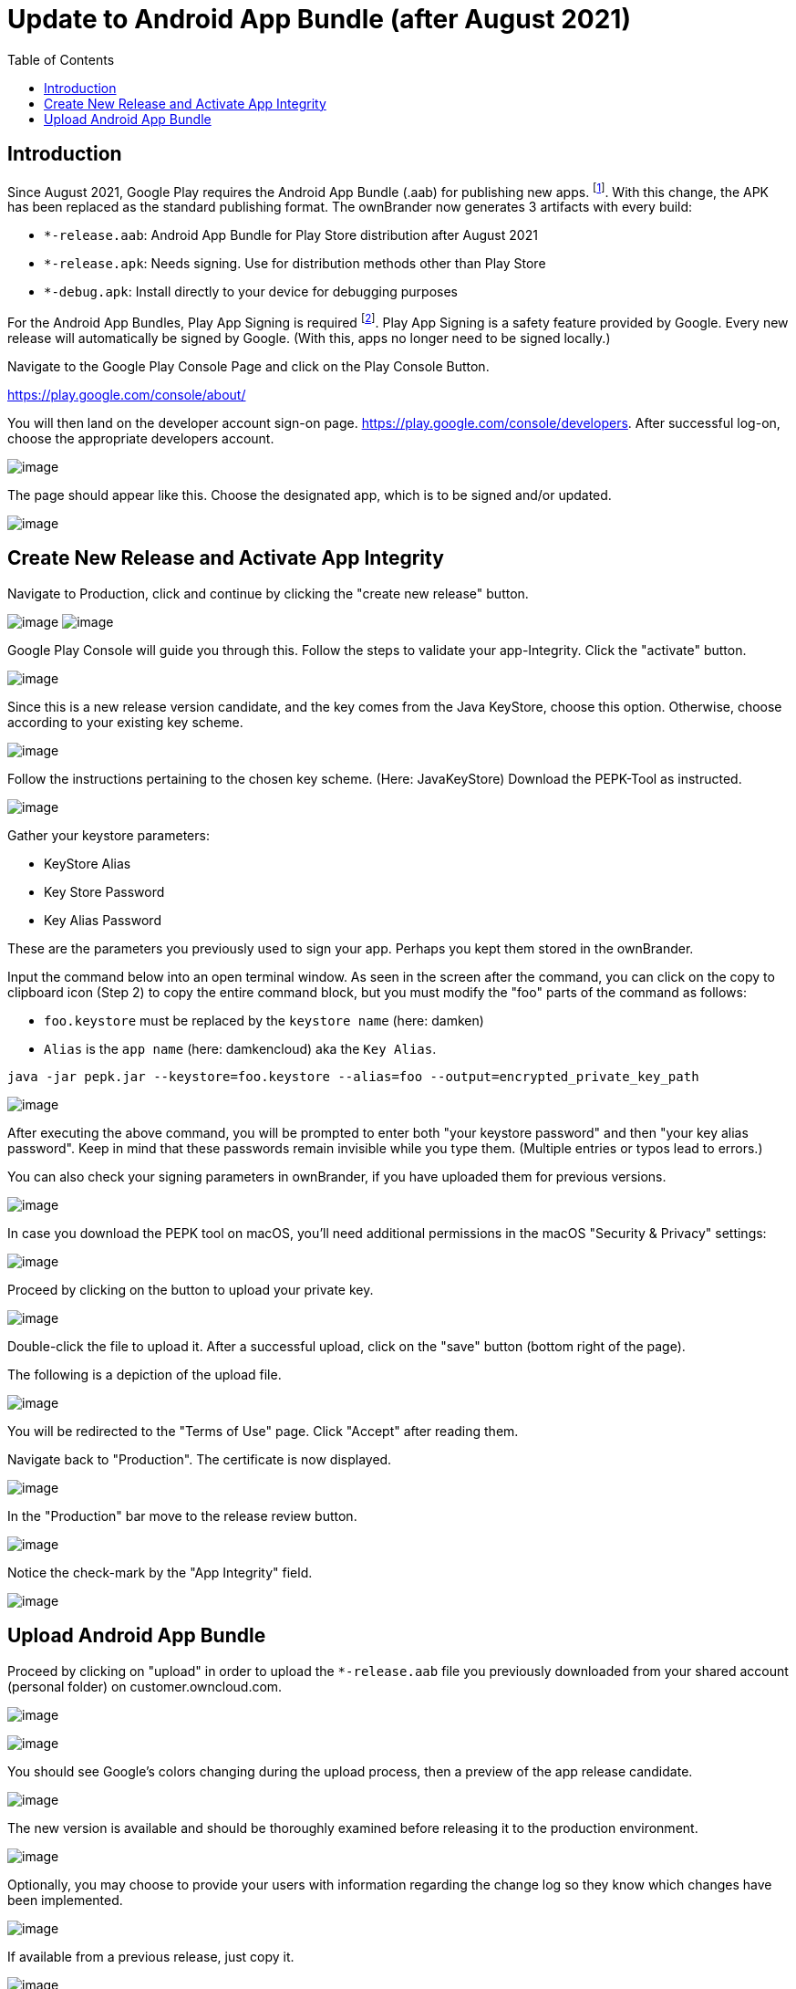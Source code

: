 = Update to Android App Bundle (after August 2021)
:toc: right

== Introduction

Since August 2021, Google Play requires the Android App Bundle (.aab) for publishing new apps. footnote:[https://developer.android.com/guide/app-bundle]. With this change, the APK has been replaced as the standard publishing format. The ownBrander now generates 3 artifacts with every build:

* `*-release.aab`: Android App Bundle for Play Store distribution after August 2021
* `*-release.apk`: Needs signing. Use for distribution methods other than Play Store
* `*-debug.apk`: Install directly to your device for debugging purposes

For the Android App Bundles, Play App Signing is required footnote:[https://android-developers.googleblog.com/2021/06/the-future-of-android-app-bundles-is.html]. Play App Signing is a safety feature provided by Google. Every new release will automatically be signed by Google. (With this, apps no longer need to be signed locally.)

Navigate to the Google Play Console Page and click on the Play Console Button.

https://play.google.com/console/about/

You will then land on the developer account sign-on page. https://play.google.com/console/developers.  After successful log-on, choose the appropriate developers account.

image:branded_android_app/android_app_build_10.png[image]

The page should appear like this. Choose the designated app, which is to be signed and/or updated.

image:branded_android_app/android_app_build_11.png[image]

== Create New Release and Activate App Integrity

Navigate to Production, click and continue by clicking the "create new release" button.

image:branded_android_app/android_app_build_12.png[image]
image:branded_android_app/android_app_build_13.png[image]

Google Play Console will guide you through this. Follow the steps to validate your app-Integrity.
Click the "activate" button.

image:branded_android_app/android_app_build_14.png[image]

Since this is a new release version candidate, and the key comes from the Java KeyStore, choose this option. 
Otherwise, choose according to your existing key scheme.

image:branded_android_app/android_app_build_15.png[image]

Follow the instructions pertaining to the chosen key scheme. (Here: JavaKeyStore)
Download the PEPK-Tool as instructed.

image:branded_android_app/android_app_build_16.png[image]

Gather your keystore parameters:

* KeyStore Alias
* Key Store Password
* Key Alias Password

These are the parameters you previously used to sign your app. Perhaps you kept them stored in the ownBrander.

Input the command below into an open terminal window. As seen in the screen after the command, you can click on the copy to clipboard icon (Step 2) to copy the entire command block, but you must modify the "foo" parts of the command as follows:

* `foo.keystore` must be replaced by the `keystore name` (here: damken)
* `Alias` is the `app name` (here: damkencloud) aka the `Key Alias`.


[source,java]
----
java -jar pepk.jar --keystore=foo.keystore --alias=foo --output=encrypted_private_key_path
----

image:branded_android_app/android_app_build_17.png[image]

After executing the above command, you will be prompted to enter both "your keystore password" and then "your key alias password".
Keep in mind that these passwords remain invisible while you type them. (Multiple entries or typos lead to errors.)

You can also check your signing parameters in ownBrander, if you have uploaded them for previous versions.

image:branded_android_app/android_app_build_18.png[image]

In case you download the PEPK tool on macOS, you'll need additional permissions in the macOS "Security & Privacy" settings:

image:branded_android_app/android_app_build_19.png[image]

Proceed by clicking on the button to upload your private key.

image:branded_android_app/android_app_build_20.png[image]

Double-click the file to upload it. After a successful upload, click on the "save" button (bottom right of the page).

The following is a depiction of the upload file.

image:branded_android_app/android_app_build_21.png[image]

You will be redirected to the "Terms of Use" page. Click "Accept" after reading them.

Navigate back to "Production". The certificate is now displayed.

image:branded_android_app/android_app_build_22.png[image]

In the "Production" bar move to the release review button.

image:branded_android_app/android_app_build_23.png[image]

Notice the check-mark by the "App Integrity" field.

image:branded_android_app/android_app_build_24.png[image]

== Upload Android App Bundle

Proceed by clicking on "upload" in order to upload the `*-release.aab` file you previously downloaded from your shared account (personal folder) on customer.owncloud.com.

image:branded_android_app/android_app_build_25.png[image]

image:branded_android_app/android_app_build_26.png[image]

You should see Google's colors changing during the upload process, then a preview of the app release candidate.

image:branded_android_app/android_app_build_27.png[image]

The new version is available and should be thoroughly examined before releasing it to the production environment.

image:branded_android_app/android_app_build_28.png[image]

Optionally, you may choose to provide your users with information regarding the change log so they know which changes have been implemented.

image:branded_android_app/android_app_build_29.png[image]

If available from a previous release, just copy it.

image:branded_android_app/android_app_build_30.png[image]

After saving any modifications, proceed by clicking the "check release" button.

image:branded_android_app/android_app_build_31.png[image]

You may see some warning signs. (If of importance, check to see in what regards they are.) Scroll down.

image:branded_android_app/android_app_build_32.png[image]

If you opt for a complete roll-out in all of the chosen distribution countries, just click the "Begin Production Release" button.

image:branded_android_app/android_app_build_33.png[image]

Review the chosen distibution and hit the "Release" button. Thereafter, you will receive a release status notification.

image:branded_android_app/android_app_build_34.png[image]

image:branded_android_app/android_app_build_35.png[image]

Notice, that Play App Signing has been successfully implemented.

image:branded_android_app/android_app_build_37.png[image]

Afterwards, you can find the status of your release/update release candidate in the tab "Release-Overview" or "Release Dashboard?"

image:branded_android_app/android_app_build_36.png[image]
